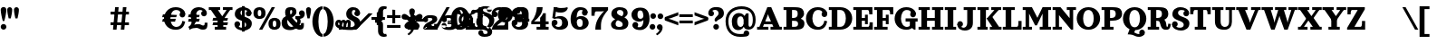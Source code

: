 SplineFontDB: 3.0
FontName: Orelega-Bold
FullName: Orelega Bold
FamilyName: Orelega
Weight: Bold
Copyright: Copyright (c) 2019 UkiyoMoji Fonts
UComments: "2019-10-17: Created with FontForge (http://fontforge.org)"
Version: 001.000
ItalicAngle: 0
UnderlinePosition: -160
UnderlineWidth: 160
Ascent: 3296
Descent: 800
InvalidEm: 0
LayerCount: 2
Layer: 0 0 "+gMyXYgAA" 1
Layer: 1 0 "+Uk2XYgAA" 0
XUID: [1021 734 -1507982095 5434]
StyleMap: 0x0020
FSType: 0
OS2Version: 0
OS2_WeightWidthSlopeOnly: 0
OS2_UseTypoMetrics: 1
CreationTime: 1571294646
ModificationTime: 1571298073
PfmFamily: 17
TTFWeight: 700
TTFWidth: 5
LineGap: 369
VLineGap: 0
OS2TypoAscent: 0
OS2TypoAOffset: 1
OS2TypoDescent: 0
OS2TypoDOffset: 1
OS2TypoLinegap: 369
OS2WinAscent: 0
OS2WinAOffset: 1
OS2WinDescent: 0
OS2WinDOffset: 1
HheadAscent: 0
HheadAOffset: 1
HheadDescent: 0
HheadDOffset: 1
OS2FamilyClass: 1025
OS2Vendor: 'Ukyo'
MarkAttachClasses: 1
DEI: 91125
LangName: 1033
Encoding: ISO8859-1
UnicodeInterp: none
NameList: AGL For New Fonts
DisplaySize: -72
AntiAlias: 0
FitToEm: 0
WinInfo: 0 13 10
BeginPrivate: 0
EndPrivate
Grid
2240 5344 m 0
 2240 -2848 l 1024
160 5344 m 4
 160 -2848 l 1028
EndSplineSet
TeXData: 1 0 0 346030 173015 115343 0 0 115343 783286 444596 497025 792723 393216 433062 380633 303038 157286 324010 404750 52429 2506097 1059062 262144
BeginChars: 256 62

StartChar: space
Encoding: 32 32 0
Width: 4096
VWidth: 0
Flags: H
LayerCount: 2
Fore
SplineSet
7830.96191406 2551.11230469 m 0
 7975.73144531 2550.9375 8102.36621094 2453.59472656 8139.89160156 2313.83105469 c 0
 8153.55078125 2262.95605469 8160 2211.50390625 8160 2160 c 0
 8160 1824.0546875 7885.62988281 1485.88867188 7548.26660156 1291.11230469 c 1
 7403.08691406 1436.29199219 l 1
 7700.09082031 1674.37695312 7792.77148438 1780.76367188 7796.54785156 1913.34667969 c 1
 7634.22851562 1930.90527344 7511.15429688 2067.84570312 7510.96191406 2231.11230469 c 0
 7510.96191406 2407.84375 7654.23046875 2551.11230469 7830.96191406 2551.11230469 c 0
8731.0703125 2551.11230469 m 0
 8875.83984375 2550.9375 9002.47460938 2453.59472656 9040 2313.83105469 c 0
 9053.65917969 2262.95605469 9060.10839844 2211.50390625 9060.10839844 2160 c 0
 9060.10839844 1824.0546875 8785.73828125 1485.88867188 8448.375 1291.11230469 c 1
 8303.1953125 1436.29199219 l 1
 8600.19921875 1674.37695312 8692.87988281 1780.76367188 8696.65625 1913.34667969 c 1
 8534.33691406 1930.90527344 8411.26269531 2067.84570312 8411.0703125 2231.11230469 c 0
 8411.0703125 2407.84375 8554.33886719 2551.11230469 8731.0703125 2551.11230469 c 0
8731.0703125 2551.11230469 m 0
 8875.83984375 2550.9375 9002.47460938 2453.59472656 9040 2313.83105469 c 0
 9053.65917969 2262.95605469 9060.10839844 2211.50390625 9060.10839844 2160 c 0
 9060.10839844 1824.0546875 8785.73828125 1485.88867188 8448.375 1291.11230469 c 1
 8303.1953125 1436.29199219 l 1
 8600.19921875 1674.37695312 8692.87988281 1780.76367188 8696.65625 1913.34667969 c 1
 8534.33691406 1930.90527344 8411.26269531 2067.84570312 8411.0703125 2231.11230469 c 0
 8411.0703125 2407.84375 8554.33886719 2551.11230469 8731.0703125 2551.11230469 c 0
6825.69433594 1291.11230469 m 0
 6680.92480469 1291.28710938 6554.29003906 1388.62988281 6516.76464844 1528.39355469 c 0
 6503.10546875 1579.26855469 6496.65625 1630.72070312 6496.65625 1682.22460938 c 0
 6496.65625 2018.16992188 6771.02636719 2356.3359375 7108.38964844 2551.11230469 c 1
 7253.56933594 2405.93261719 l 1
 6956.56542969 2167.84765625 6863.88476562 2061.4609375 6860.10839844 1928.87792969 c 1
 7022.42773438 1911.31933594 7145.50195312 1774.37890625 7145.69433594 1611.11230469 c 0
 7145.69433594 1434.38085938 7002.42578125 1291.11230469 6825.69433594 1291.11230469 c 0
5925.5859375 1291.11230469 m 0
 5780.81640625 1291.28710938 5654.18164062 1388.62988281 5616.65625 1528.39355469 c 0
 5602.99707031 1579.26855469 5596.54785156 1630.72070312 5596.54785156 1682.22460938 c 0
 5596.54785156 2018.16992188 5870.91796875 2356.3359375 6208.28125 2551.11230469 c 1
 6353.4609375 2405.93261719 l 1
 6056.45703125 2167.84765625 5963.77636719 2061.4609375 5960 1928.87792969 c 1
 6122.31933594 1911.31933594 6245.39355469 1774.37890625 6245.5859375 1611.11230469 c 0
 6245.5859375 1434.38085938 6102.31738281 1291.11230469 5925.5859375 1291.11230469 c 0
EndSplineSet
EndChar

StartChar: exclam
Encoding: 33 33 1
Width: 800
VWidth: 0
Flags: HW
LayerCount: 2
Fore
SplineSet
80 300 m 0
 80 476.73046875 223.268554688 620 400 620 c 0
 576.731445312 620 720 476.73046875 720 300 c 0
 720 123.268554688 576.731445312 -20 400 -20 c 0
 223.268554688 -20 80 123.268554688 80 300 c 0
400 2560 m 0
 576.731445312 2560 720 2416.73144531 720 2240 c 0
 720 1928.62988281 579.838867188 1303.12597656 483.6796875 960 c 1
 316.3203125 960 l 1
 220.161132812 1303.12597656 80 1928.62988281 80 2240 c 0
 80 2416.73144531 223.268554688 2560 400 2560 c 0
EndSplineSet
EndChar

StartChar: quotedbl
Encoding: 34 34 2
Width: 1480
VWidth: 0
Flags: HW
LayerCount: 2
Back
SplineSet
360 2560 m 4
 514.639648438 2560 640 2434.63964844 640 2280 c 4
 640 2007.55078125 560 1600 480 1280 c 5
 240 1280 l 5
 160 1600 80 2007.55078125 80 2280 c 4
 80 2434.63964844 205.360351562 2560 360 2560 c 4
1120 2560 m 0
 1274.63964844 2560 1400 2434.63964844 1400 2280 c 0
 1400 2007.55078125 1320 1600 1240 1280 c 1
 1000 1280 l 1
 920 1600 840 2007.55078125 840 2280 c 0
 840 2434.63964844 965.360351562 2560 1120 2560 c 0
EndSplineSet
Fore
Refer: 7 39 N 1 0 0 1 680 0 2
Refer: 7 39 N 1 0 0 1 -80 0 2
EndChar

StartChar: numbersign
Encoding: 35 35 3
Width: 24185
VWidth: 0
Flags: HW
LayerCount: 2
Fore
SplineSet
10759.9960938 2480 m 1
 11159.9970703 2480 l 1
 10919.9980469 0 l 1
 10519.9970703 0 l 1
 10759.9960938 2480 l 1
11639.9960938 2480 m 1
 12039.9970703 2480 l 1
 11799.9980469 0 l 1
 11399.9980469 0 l 1
 11639.9960938 2480 l 1
12320 1960 m 1
 12320 1640 l 1
 10240 1640 l 1
 10240 1960 l 1
 12320 1960 l 1
12320 840 m 1
 12320 520 l 1
 10240 520 l 1
 10240 840 l 1
 12320 840 l 1
17600 2520 m 0
 17958.1162109 2520 18241.0283203 2417.20019531 18440 2240 c 0
 18605.5400391 2092.578125 18680 1960 18680 1720 c 1
 18200 1800 l 1
 18118.8759766 2108.02539062 17928.7197266 2200 17640 2200 c 0
 17227.5 2200 17000 1767.35546875 17000 1240 c 0
 17000 712.64453125 17280.5917969 280 17680 280 c 0
 18023.1679688 280 18311.4921875 575.583007812 18360 1000 c 1
 18680 920 l 1
 18573.0361328 398.53515625 18314.1357422 -40 17600 -40 c 0
 16745.8837891 -40 16280 600 16280 1240 c 0
 16280 1880 16745.8837891 2520 17600 2520 c 0
18040.0039062 1720 m 0
 18040.0039062 1896.73144531 18183.2724609 2040 18360.0039062 2040 c 0
 18536.7353516 2040 18680.0039062 1896.73144531 18680.0039062 1720 c 0
 18680.0039062 1543.26855469 18536.7353516 1400 18360.0039062 1400 c 0
 18183.2724609 1400 18040.0039062 1543.26855469 18040.0039062 1720 c 0
17745.5556641 1680 m 1
 17659.8115234 1359.99902344 l 1
 16074.2558594 1360.00097656 l 1
 16160 1680.00195312 l 1
 17745.5556641 1680 l 1
17616.9404297 1200.00097656 m 1
 17531.1962891 880 l 1
 16074.2558594 880.001953125 l 1
 16160 1200.00292969 l 1
 17616.9404297 1200.00097656 l 1
19240 160 m 1
 19200 0 l 1
 19040 320 l 1
 19280 480 19400 640 19400 880 c 0
 19400 1200 19281.4482422 1360 19280 1720 c 0
 19278.0195312 2211.10253906 19680 2520 20240 2520 c 0
 20600 2520 21120 2301.82226562 21120 1840 c 1
 20800 1840 l 1
 20800 2080 20600 2200 20360 2200 c 0
 20160 2200 19920 2040 19920 1720 c 0
 19920 1520 19960 1400.171875 19960 1240 c 0
 19960 840 19600 360 19240 160 c 1
20480 1840 m 0
 20480 2016.73144531 20623.2685547 2160 20800 2160 c 0
 20976.7314453 2160 21120 2016.73144531 21120 1840 c 0
 21120 1663.26855469 20976.7314453 1520 20800 1520 c 0
 20623.2685547 1520 20480 1663.26855469 20480 1840 c 0
19120 240 m 0
 19543.4277344 577.930664062 19880 640 20160 640 c 0
 20440 640 20560 480 20680 480 c 0
 20840 480 20880 501.8828125 20880 800 c 1
 21200 800 l 1
 21200 200 21120 0 20680 0 c 0
 20280 0 20240 200 19960 200 c 0
 19680 200 19418.7158203 150.966796875 19200 0 c 1024
20320 1680 m 1
 20234.2558594 1359.99902344 l 1
 19000 1360.00097656 l 1
 19085.7441406 1680.00195312 l 1
 20320 1680 l 1
20320 1200.00097656 m 1
 20234.2558594 880 l 1
 19000 880.001953125 l 1
 19085.7441406 1200.00292969 l 1
 20320 1200.00097656 l 1
21345.4521484 2480 m 1
 22625.4521484 2480 l 1
 22625.4521484 2160 l 1
 21345.4521484 2160 l 1
 21345.4521484 2480 l 1
22945.4521484 2480 m 1
 24025.4521484 2480 l 1
 24025.4521484 2160 l 1
 22945.4521484 2160 l 1
 22945.4521484 2480 l 1
23486.6542969 2348.21484375 m 1
 23745.4501953 2160 l 1
 22880.2822266 970.39453125 l 1
 22621.4863281 1158.609375 l 1
 23486.6542969 2348.21484375 l 1
22400 1040 m 1
 21585.4521484 2160 l 1
 22376.8115234 2160 l 1
 22917.5839844 1416.4296875 l 1
 22400 1040 l 1
22341.4882812 1320 m 1
 22981.4882812 1320 l 1
 22981.4882812 320 l 1
 23301.4882812 320 l 1
 23301.4882812 0 l 1
 22021.4882812 0 l 1
 22021.4882812 320 l 1
 22341.4882812 320 l 1
 22341.4882812 1320 l 1
23520 1320 m 1
 23434.2558594 999.999023438 l 1
 21760 1000.00097656 l 1
 21845.7441406 1320.00195312 l 1
 23520 1320 l 1
23520 840.000976562 m 1
 23434.2558594 520 l 1
 21760 520.001953125 l 1
 21845.7441406 840.002929688 l 1
 23520 840.000976562 l 1
EndSplineSet
EndChar

StartChar: dollar
Encoding: 36 36 4
Width: 2120
VWidth: 0
Flags: HW
LayerCount: 2
Fore
SplineSet
760 1920 m 4
 760 1321.78417969 2032 1553.953125 2040 720 c 4
 2044.22363281 279.850585938 1640 -40 1080 -40 c 4
 720 -40 80 131.478515625 80 640 c 5
 400 640 l 5
 400 400 640 280 960 280 c 4
 1240 280 1400 360 1400 560 c 4
 1400 1158.21386719 128 926.045898438 120 1760 c 4
 115.776367188 2200.14941406 480 2520 1040 2520 c 4
 1400 2520 2000 2348.52148438 2000 1840 c 5
 1680 1840 l 5
 1680 2080 1480 2200 1160 2200 c 4
 880 2200 760 2120 760 1920 c 4
720 640 m 4
 720 463.268554688 576.731445312 320 400 320 c 4
 223.268554688 320 80 463.268554688 80 640 c 4
 80 816.731445312 223.268554688 960 400 960 c 4
 576.731445312 960 720 816.731445312 720 640 c 4
1360 1840 m 4
 1360 2016.73144531 1503.26855469 2160 1680 2160 c 4
 1856.73144531 2160 2000 2016.73144531 2000 1840 c 4
 2000 1663.26855469 1856.73144531 1520 1680 1520 c 4
 1503.26855469 1520 1360 1663.26855469 1360 1840 c 4
920 2640 m 5
 1240 2640 l 5
 1240 -160 l 5
 920 -160 l 5
 920 2640 l 5
EndSplineSet
EndChar

StartChar: percent
Encoding: 37 37 5
Width: 3214
VWidth: 0
Flags: HW
LayerCount: 2
Back
SplineSet
2138.45214844 2480 m 5
 2507.95214844 2480 l 5
 1076.12402344 0 l 5
 706.624023438 0 l 5
 2138.45214844 2480 l 5
EndSplineSet
Fore
SplineSet
760 2520 m 0
 1120 2519.99804688 1440 2350 1440 1840 c 0
 1440 1330 1120 1160.00195312 760 1160 c 0
 400 1160.00195312 80 1330 80 1840 c 0
 80 2350 400 2519.99804688 760 2520 c 0
760 2200 m 0
 640 2200 560 2140 560 1840 c 0
 560 1540 640 1480 760 1480 c 0
 880 1480 960 1540 960 1840 c 0
 960 2140 880 2200 760 2200 c 0
2454.58007812 1320 m 0
 2814.58007812 1319.99804688 3134.58007812 1150 3134.58007812 640 c 0
 3134.58007812 130 2814.58007812 -39.998046875 2454.58007812 -40 c 0
 2094.58007812 -39.998046875 1774.58007812 130 1774.58007812 640 c 0
 1774.58007812 1150 2094.58007812 1319.99804688 2454.58007812 1320 c 0
2454.58007812 1000 m 0
 2334.58007812 1000 2254.58007812 940 2254.58007812 640 c 0
 2254.58007812 340 2334.58007812 280 2454.58007812 280 c 0
 2574.58007812 280 2654.58007812 340 2654.58007812 640 c 0
 2654.58007812 940 2574.58007812 1000 2454.58007812 1000 c 0
EndSplineSet
Refer: 15 47 S 1 0 0 1 627 0 2
EndChar

StartChar: ampersand
Encoding: 38 38 6
Width: 2776
VWidth: 0
Flags: HW
LayerCount: 2
Fore
SplineSet
1040 1920 m 4
 1048.65625 1639.98730469 1226.30566406 1354.78027344 1480 1080 c 4
 1769.91210938 765.9921875 2029.33984375 480 2200 480 c 4
 2258.68359375 480 2280 520 2280 720 c 5
 2600 720 l 5
 2600 560 l 6
 2600 287.497070312 2586.55175781 235.26953125 2520 120 c 4
 2450.71582031 0 2297.05859375 -44.0068359375 2120 -40 c 4
 1743.76757812 -31.4853515625 1393.32910156 322.79296875 1040 720 c 4
 679.59375 1125.16210938 480 1576.62890625 480 1920 c 4
 480 2240 576 2520 1096 2520 c 4
 1576 2520 1760 2360 1760 1960 c 5
 1280 2000 l 5
 1280 2160 1240 2200 1160 2200 c 4
 1080 2200 1033.8203125 2119.90429688 1040 1920 c 4
2040 1840 m 4
 2040 2016.73144531 2183.26855469 2160 2360 2160 c 4
 2536.73144531 2160 2680 2016.73144531 2680 1840 c 4
 2680 1663.26855469 2536.73144531 1520 2360 1520 c 4
 2183.26855469 1520 2040 1663.26855469 2040 1840 c 4
1280 2000 m 5
 1760 1960 l 5
 1760 1720 1562.94824219 1555.48730469 1320 1400 c 4
 1229.45800781 1342.05371094 924.852539062 1188.28417969 840 1160 c 4
 779.392578125 1139.79785156 720 1081.78808594 720 880 c 4
 720 600 911.564453125 320 1200 320 c 4
 1323.99609375 320 1491.33203125 379.10546875 1580.828125 480 c 4
 1664.20800781 573.997070312 1976.23242188 446.051757812 1800 252.1953125 c 4
 1644.68847656 81.3486328125 1367.88769531 -40 1040 -40 c 4
 340.059570312 -40 80 320 80 800 c 4
 80 1160 320 1420 560 1480 c 4
 880 1560 978.208007812 1654.80273438 1120 1720 c 4
 1245.89355469 1777.88671875 1280 1880 1280 2000 c 5
2637.12792969 2000 m 5
 2689.87988281 1908.63183594 2696 1807.36035156 2696 1708.39355469 c 4
 2696 1460.75 2473.16015625 1227.53417969 2160 1200 c 5
 2280 1040 2280 640 2040 480 c 5
 1720 680 l 5
 1880 760 1960 1120 1640 1200 c 5
 1640 1520 l 5
 2080 1520 l 6
 2290.40820312 1520 2452.37597656 1680 2360 1840 c 5
 2637.12792969 2000 l 5
EndSplineSet
EndChar

StartChar: quotesingle
Encoding: 39 39 7
Width: 720
VWidth: 0
Flags: HW
LayerCount: 2
Fore
SplineSet
360 2560 m 4
 514.639648438 2560 640 2434.63964844 640 2280 c 4
 640 2007.55078125 560 1600 480 1280 c 5
 240 1280 l 5
 160 1600 80 2007.55078125 80 2280 c 4
 80 2434.63964844 205.360351562 2560 360 2560 c 4
EndSplineSet
EndChar

StartChar: parenleft
Encoding: 40 40 8
Width: 1319
VWidth: 0
Flags: HW
LayerCount: 2
Fore
SplineSet
1239.9921875 -480 m 1
 1239.9921875 -800 l 1
 479.9921875 -800 80 144.647460938 80 920 c 0
 80 1695.35253906 479.9921875 2640 1239.9921875 2640 c 1
 1239.9921875 2320 l 1
 959.9921875 2323.76464844 760 1649.02050781 760 920 c 0
 760 190.979492188 959.9921875 -480 1239.9921875 -480 c 1
EndSplineSet
EndChar

StartChar: parenright
Encoding: 41 41 9
Width: 1319
VWidth: 0
Flags: HW
LayerCount: 2
Fore
Refer: 8 40 N -1 0 0 -1 1239.99 1840 2
EndChar

StartChar: asterisk
Encoding: 42 42 10
Width: 4096
VWidth: 0
Flags: HWO
LayerCount: 2
Fore
SplineSet
14760 1892.85449219 m 0
 15201.5996094 1892.85449219 15560 1534.45507812 15560 1092.85449219 c 0
 15560 651.254882812 15201.5996094 292.854492188 14760 292.854492188 c 0
 14318.4003906 292.854492188 13960 651.254882812 13960 1092.85449219 c 0
 13960 1534.45507812 14318.4003906 1892.85449219 14760 1892.85449219 c 0
14760 1572.85449219 m 0
 14495.0400391 1572.85449219 14280 1357.81445312 14280 1092.85449219 c 0
 14280 827.89453125 14495.0400391 612.854492188 14760 612.854492188 c 0
 15024.9599609 612.854492188 15240 827.89453125 15240 1092.85449219 c 0
 15240 1357.81445312 15024.9599609 1572.85449219 14760 1572.85449219 c 0
2000 2520 m 0
 2432.98046875 2520 2800 2293.6796875 2800 1840 c 1
 2480 1840 l 1
 2357.54003906 2007.36132812 l 1
 2357.54003906 2135.64160156 2216.31152344 2200 2120 2200 c 0
 1960 2200 1880 2120 1880 1920 c 0
 1880 1321.78417969 2832 1553.953125 2840 720 c 0
 2844.22363281 279.850585938 2360 -40 1800 -40 c 0
 720 -40 0 131.478515625 0 640 c 1
 320 640 l 1
 320 360 960 280 1680 280 c 0
 1960 280 2200 360 2200 560 c 0
 2200 1158.21386719 1248 926.045898438 1240 1760 c 0
 1235.77636719 2200.14941406 1560 2520 2000 2520 c 0
2160 1840 m 0
 2160 2016.73144531 2303.26855469 2160 2480 2160 c 0
 2656.73144531 2160 2800 2016.73144531 2800 1840 c 0
 2800 1663.26855469 2656.73144531 1520 2480 1520 c 0
 2303.26855469 1520 2160 1663.26855469 2160 1840 c 0
392 1080 m 0
 636.66015625 1080 689.024414062 962.0546875 720 800 c 1
 640 800 l 1
 787.368164062 800 l 1
 796.904296875 750.096679688 798.31640625 696.151367188 792 640 c 2
 720 0 l 1
 400 0 l 1
 472 640 l 2
 481.068359375 720.594726562 440.971679688 760 392 760 c 0
 352 760 320 720 320 640 c 1
 0 640 l 1
 0 920 192 1080 392 1080 c 0
920 1080 m 0
 1134.07617188 1080 1183.93164062 962.055664062 1200 800 c 1
 1160 800 l 1
 1274.69628906 800 l 1
 1279.64355469 750.096679688 1278.31640625 696.151367188 1272 640 c 2
 1200 0 l 1
 880 0 l 1
 952 640 l 2
 961.068359375 720.594726562 920.971679688 760 872 760 c 0
 832 760 792 720 792 640 c 1
 640 760 l 1
 640 960 800 1080 920 1080 c 0
1440 1080 m 0
 1720 1080 1778.83203125 878.49609375 1752 640 c 2
 1680 0 l 1
 1360 0 l 1
 1432 640 l 2
 1441.06835938 720.594726562 1400.97167969 760 1352 760 c 0
 1312 760 1272 720 1272 640 c 1
 1120 760 l 1
 1120 960 1320 1080 1440 1080 c 0
5440 2640 m 0
 5640 2640 5767.24414062 2612.02539062 5840 2560 c 1
 5752 2288 l 1
 5728.59570312 2311.24414062 5657.06835938 2320 5600 2320 c 0
 5507.01171875 2320 5400 2200 5400 2080 c 2
 5400 1320 l 2
 5400 1040 5320 955.025390625 5040 880 c 1
 5040 760 l 1
 4520 760 l 1
 4520 1080 l 1
 4640 1080 l 2
 4774.4921875 1080 4840 1176.171875 4840 1280 c 2
 4840 2040 l 2
 4840 2400 5120 2640 5440 2640 c 0
5440 -800 m 0
 5120 -800 4840 -560 4840 -200 c 2
 4840 560 l 2
 4840 663.828125 4774.4921875 760 4640 760 c 2
 4520 760 l 1
 4520 1080 l 1
 5040 1080 l 1
 5040 960 l 1
 5320 884.974609375 5400 800 5400 520 c 2
 5400 -240 l 2
 5400 -360 5507.01171875 -480 5600 -480 c 0
 5657.06835938 -480 5728.59570312 -471.244140625 5752 -448 c 1
 5840 -720 l 1
 5767.24414062 -772.025390625 5640 -800 5440 -800 c 0
8680 2376 m 1
 8680 2056 l 1
 8680 1145.7265625 l 1
 8600 1185.7265625 l 1
 8600 1465.7265625 8360 1730.74121094 8360 2056 c 0
 8360 2232.73144531 8503.26757812 2376 8680 2376 c 1
8680 2376 m 1
 8856.73242188 2376 9000 2232.73144531 9000 2056 c 0
 9000 1730.74121094 8760 1465.7265625 8760 1185.7265625 c 1
 8680 1145.7265625 l 1
 8680 2056 l 1
 8680 2376 l 1
9850.05957031 1525.90039062 m 1
 9545.71972656 1427.01464844 l 1
 8680 1145.72460938 l 1
 8693.3203125 1234.16992188 l 1
 8959.61621094 1320.69433594 9137.49609375 1630.84179688 9446.8359375 1731.35253906 c 0
 9614.91601562 1785.96582031 9795.44433594 1693.98242188 9850.05957031 1525.90039062 c 1
9850.05957031 1525.90136719 m 1
 9904.671875 1357.81933594 9812.68847656 1177.29101562 9644.60839844 1122.67773438 c 0
 9335.26757812 1022.16699219 9009.05957031 1168.52636719 8742.76367188 1082.00195312 c 1
 8680 1145.72558594 l 1
 9545.71972656 1427.015625 l 1
 9850.05957031 1525.90136719 l 1
9403.13574219 150.413085938 m 1
 9215.04394531 409.298828125 l 1
 8680 1145.72558594 l 1
 8768.23242188 1160.38769531 l 1
 8932.81152344 933.862304688 9282.74804688 860.530273438 9473.92773438 597.389648438 c 0
 9577.80761719 454.411132812 9546.11230469 254.293945312 9403.13574219 150.413085938 c 1
9403.13574219 150.415039062 m 1
 9260.15625 46.5341796875 9060.03613281 78.23046875 8956.15625 221.208984375 c 0
 8764.97558594 484.348632812 8803.36816406 839.818359375 8638.78808594 1066.34375 c 1
 8679.99609375 1145.7265625 l 1
 9215.04394531 409.299804688 l 1
 9403.13574219 150.415039062 l 1
7956.86425781 150.413085938 m 1
 8144.95605469 409.298828125 l 1
 8680 1145.72558594 l 1
 8721.21191406 1066.34179688 l 1
 8556.63183594 839.817382812 8595.02441406 484.34765625 8403.83984375 221.20703125 c 0
 8299.96386719 78.228515625 8099.84375 46.533203125 7956.86425781 150.413085938 c 1
7956.86425781 150.413085938 m 1
 7813.88769531 254.293945312 7782.19238281 454.411132812 7886.07226562 597.389648438 c 0
 8077.25195312 860.530273438 8427.18847656 933.862304688 8591.76757812 1160.38769531 c 1
 8680 1145.72558594 l 1
 8144.95605469 409.298828125 l 1
 7956.86425781 150.413085938 l 1
7509.94042969 1525.90039062 m 1
 7814.28027344 1427.01464844 l 1
 8680 1145.72460938 l 1
 8617.23632812 1082.00097656 l 1
 8350.94042969 1168.52539062 8024.73242188 1022.16601562 7715.39160156 1122.67675781 c 0
 7547.31152344 1177.2890625 7455.328125 1357.81835938 7509.94042969 1525.90039062 c 1
7509.94042969 1525.8984375 m 1
 7564.55175781 1693.98046875 7745.08398438 1785.96484375 7913.1640625 1731.3515625 c 0
 8222.50390625 1630.84082031 8400.38378906 1320.69335938 8666.6796875 1234.16894531 c 1
 8680 1145.72363281 l 1
 7814.28027344 1427.01367188 l 1
 7509.94042969 1525.8984375 l 1
15624 2224 m 0
 15756.5478516 2224 15864 2116.54785156 15864 1984 c 0
 15864 1917.72558594 15837.1357422 1857.72851562 15793.7041016 1814.296875 c 0
 15632.8320312 1653.421875 15511.1240234 1757.99023438 15313.1318359 1560 c 1
 15200 1560 l 1
 15200 1673.1328125 l 1
 15397.9921875 1871.12304688 15293.4199219 1992.828125 15454.2958984 2153.703125 c 0
 15497.7236328 2197.13476562 15557.7236328 2224 15624 2224 c 0
15864 256 m 0
 15864 123.452148438 15756.5478516 16 15624 16 c 0
 15557.7236328 16 15497.7275391 42.8642578125 15454.2958984 86.2958984375 c 0
 15293.4199219 247.16796875 15397.9882812 368.875976562 15200 566.868164062 c 1
 15200 680 l 1
 15313.1318359 680 l 1
 15511.1240234 482.0078125 15632.828125 586.580078125 15793.7041016 425.704101562 c 0
 15837.1357422 382.276367188 15864 322.276367188 15864 256 c 0
13896 16 m 0
 13763.4521484 16 13656 123.452148438 13656 256 c 0
 13656 322.274414062 13682.8642578 382.271484375 13726.2958984 425.703125 c 0
 13887.1679688 586.578125 14008.8759766 482.009765625 14206.8681641 680 c 1
 14320 680 l 1
 14320 566.8671875 l 1
 14122.0078125 368.876953125 14226.5800781 247.171875 14065.7041016 86.296875 c 0
 14022.2763672 42.865234375 13962.2763672 16 13896 16 c 0
13656 1984 m 0
 13656 2116.54785156 13763.4521484 2224 13896 2224 c 0
 13962.2763672 2224 14022.2724609 2197.13574219 14065.7041016 2153.70410156 c 0
 14226.5800781 1992.83203125 14122.0117188 1871.12402344 14320 1673.13183594 c 1
 14320 1560 l 1
 14206.8681641 1560 l 1
 14008.8759766 1757.9921875 13887.171875 1653.41992188 13726.2958984 1814.29589844 c 0
 13682.8642578 1857.72363281 13656 1917.72363281 13656 1984 c 0
EndSplineSet
EndChar

StartChar: plus
Encoding: 43 43 11
Width: 4096
VWidth: 0
Flags: H
LayerCount: 2
Fore
SplineSet
4560 1600 m 1
 4960 1600 l 1
 4960 320 l 1
 5280 320 l 1
 5280 0 l 1
 4079.99121094 0 l 1
 4079.99121094 320 l 1
 4400 320 l 1
 4400 960 l 1
 4079.99121094 960 l 1
 4079.99121094 1280 l 1
 4159.99121094 1280 l 2
 4320 1280 4400 1322.87207031 4560 1600 c 1
5840 1120 m 0
 5840 1274.63964844 5965.36035156 1400 6120 1400 c 0
 6274.63964844 1400 6400 1274.63964844 6400 1120 c 0
 6400 965.360351562 6274.63964844 840 6120 840 c 0
 5965.36035156 840 5840 965.360351562 5840 1120 c 0
5840 1120 m 0
 5840 1400 6160 1640 6520 1640 c 0
 7219.94140625 1640 7440 1520 7440 1160 c 0
 7440 720 6360 480 6360 320 c 1
 6146.984375 156.830078125 5840 0 5840 0 c 1
 5840 560 6240 760 6600 920 c 0
 6731.79199219 978.57421875 6880 1080 6880 1160 c 0
 6880 1280 6808.43554688 1320 6520 1320 c 0
 6280.48730469 1320 6091.42871094 1120 6160 1000 c 1024
7920 480 m 0
 7920 634.639648438 8045.36035156 760 8200 760 c 0
 8354.63964844 760 8480 634.639648438 8480 480 c 0
 8480 325.360351562 8354.63964844 200 8200 200 c 0
 8045.36035156 200 7920 325.360351562 7920 480 c 0
7920 480 m 0
 7920 200 8100.05859375 -40 8800 -40 c 0
 9400 -40 9600 160 9600 480 c 0
 9600 720 9479.99121094 840 8999.99121094 840 c 2
 8600 840 l 1
 8600 640 l 1
 8800 640 l 2
 9000 640 9040 600 9040 520 c 0
 9040 320 8920 280 8719.99121094 280 c 0
 8480.47851562 280 8320 330.717773438 8360 480 c 1024
10719.9912109 1600 m 1
 11279.9912109 1600 l 1
 11120 1200 10800 880 10520 720 c 1
 10999.9912109 720 l 1
 10999.9912109 1000 l 1
 11120 1080 11200 1200 11240 1280 c 1
 11480 1280 l 1
 11480 720 l 1
 11680 720 l 1
 11680 400 l 1
 11480 400 l 1
 11480 320 l 1
 11680 320 l 1
 11680 0 l 1
 10640 0 l 1
 10640 320 l 1
 10999.9912109 320 l 1
 10999.9912109 400 l 1
 10079.9912109 400 l 1
 10079.9912109 720 l 1
 10360 960 10600 1280 10719.9912109 1600 c 1
5840 0 m 1
 7440 0 l 1
 7440 640 l 1
 7080 640 l 1
 7080 400 l 1
 6320 400 l 1025
7960 1120 m 0
 7960 1274.63964844 8085.36035156 1400 8240 1400 c 0
 8394.63964844 1400 8520 1274.63964844 8520 1120 c 0
 8520 965.360351562 8394.63964844 840 8240 840 c 0
 8085.36035156 840 7960 965.360351562 7960 1120 c 0
7960 1120 m 0
 7960 1400 8160 1640 8800 1640 c 0
 9360 1640 9560 1400 9560 1160 c 0
 9560 920 9280 800 8999.99121094 800 c 2
 8600 800 l 1
 8600 960 l 1
 8800 960 l 2
 9000 960 9000 1040 9000 1120 c 0
 9000 1280 8920 1320 8719.99121094 1320 c 0
 8480.47851562 1320 8400 1269.28222656 8440 1120 c 1024
13040 2240 m 0
 13040 2394.63964844 13165.3603516 2520 13320 2520 c 0
 13474.6396484 2520 13600 2394.63964844 13600 2240 c 0
 13600 2085.36035156 13474.6396484 1960 13320 1960 c 0
 13165.3603516 1960 13040 2085.36035156 13040 2240 c 0
13120 -280 m 0
 13120 -70.599609375 12843.6035156 -55.5732421875 12584.7744141 24.4189453125 c 0
 12160 155.696289062 11840 440 11840 880 c 0
 11840 1280 12080 1640 12560 1800 c 1
 12760 1640 l 1
 12560 1540 12400 1259.75585938 12400 1000 c 0
 12400 680 12520.6953125 489.794921875 12935.5849609 375.876953125 c 0
 13240.2275391 292.229492188 13640 221.974609375 13640 -200 c 0
 13640 -680 13240 -800 12762.4121094 -800 c 0
 12360 -800 12080 -640 12080 -360 c 1
 12080 -360 l 1
 12560 -360 l 1
 12600 -429.284179688 12640 -480 12800 -480 c 0
 13080 -480 13120 -410.896484375 13120 -280 c 0
13160 80 m 0
 13480 200 13880 449.083007812 13880 1080 c 0
 13880 1480 13491.4775391 1784.74316406 12935.5849609 1935.87695312 c 0
 12749.1767578 1986.55664062 12600 2048.22070312 12600 2200 c 0
 12600 2330.89648438 12708.0400391 2360 12880 2360 c 0
 13040 2360 13080 2309.28417969 13120 2240 c 1
 13600 2240 l 1
 13600 2440 13360 2640 12917.5878906 2640 c 0
 12520 2640 12120 2560 12120 2080 c 0
 12120 1755.98046875 12346.7041016 1648.65722656 12584.7744141 1584.41894531 c 0
 13120 1440 13320 1160 13320 960 c 0
 13320 720 13200 400 12960 280 c 1024
15119.9912109 2520 m 0
 15583.9140625 2520.00195312 15960 2186.56445312 15960 1677.14257812 c 0
 15960 1167.72070312 15583.9140625 834.284179688 15119.9912109 834.286132812 c 0
 14656.0732422 834.288085938 14279.9912109 1167.72460938 14279.9912109 1677.14257812 c 0
 14279.9912109 2186.56152344 14656.0732422 2519.99804688 15119.9912109 2520 c 0
15119.9921875 2200 m 0
 14945.4667969 2201.63867188 14839.9912109 2073.02050781 14839.9912109 1677.14257812 c 0
 14839.9912109 1281.265625 14945.4667969 1154.28710938 15119.9921875 1154.28613281 c 0
 15294.5185547 1154.28515625 15400 1288.734375 15400 1677.14257812 c 0
 15400 2065.55078125 15294.5185547 2198.36132812 15119.9921875 2200 c 0
16274.2851562 2120 m 0
 16274.2851562 2276.21777344 16400.9248047 2402.85742188 16557.1425781 2402.85742188 c 0
 16713.3603516 2402.85742188 16840 2276.21777344 16840 2120 c 0
 16840 1963.78222656 16713.3603516 1837.14257812 16557.1425781 1837.14257812 c 0
 16400.9248047 1837.14257812 16274.2851562 1963.78222656 16274.2851562 2120 c 0
16720 1761.140625 m 0
 17065.265625 1761.140625 17218.0351562 1670.32910156 17351.2011719 1459.45996094 c 1
 17274.2363281 1338.78125 l 1
 17351.2011719 1218.109375 l 1
 17201.7939453 916.043945312 17065.265625 840 16720 840 c 0
 16400 840 16160 1000 16160 1338.78125 c 0
 16160 1640 16400 1761.140625 16720 1761.140625 c 0
16971.703125 1515.77539062 m 0
 16801.3720703 1515.77539062 16720 1459.45507812 16720 1338.78125 c 0
 16720 1200.44042969 16783.7050781 1121.57324219 16952.2695312 1121.57324219 c 0
 17077.7998047 1121.57324219 17219.1435547 1245.64648438 17267.5136719 1337.921875 c 1
 17207.1689453 1423.25195312 17075.7578125 1515.77539062 16971.703125 1515.77539062 c 0
17760 1845.12304688 m 2
 17760 1200 l 1
 17840 1200 l 1
 17840 880 l 1
 17377.1425781 880 l 1
 17240 1200 l 1
 17240 1903.68652344 l 2
 17240 2148.57128906 17172.8037109 2200 16960 2200 c 0
 16868.5712891 2200 16810.4560547 2177.03613281 16800 2160 c 2
 16557.1425781 2040 l 1
 16357.1318359 2320.01074219 l 1
 16482.1621094 2445.04101562 16659.5800781 2520 17048.3642578 2520 c 0
 17494.8759766 2520 17760 2250.70507812 17760 1845.12304688 c 2
2360 2240 m 1
 2680 2240 l 1
 2680 1640 l 1
 3280 1640 l 1
 3280 1320 l 1
 2680 1320 l 1
 2680 720 l 1
 2360 720 l 1
 2360 1320 l 1
 1760 1320 l 1
 1760 1640 l 1
 2360 1640 l 1
 2360 2240 l 1
1760 560 m 1
 3280 560 l 1
 3280 240 l 1
 1760 240 l 1
 1760 560 l 1
600 2000 m 1
 920 2000 l 1
 920 1400 l 1
 1520 1400 l 1
 1520 1080 l 1
 920 1080 l 1
 920 480 l 1
 600 480 l 1
 600 1080 l 1
 0 1080 l 1
 0 1400 l 1
 600 1400 l 1
 600 2000 l 1
-320 1840 m 1
 132.546875 1840 l 1
 -1707.453125 0 l 1
 -2160 0 l 1
 -320 1840 l 1
12080 -360 m 0
 12080 -205.360351562 12205.3603516 -80 12360 -80 c 0
 12514.6396484 -80 12640 -205.360351562 12640 -360 c 0
 12640 -514.639648438 12514.6396484 -640 12360 -640 c 0
 12205.3603516 -640 12080 -514.639648438 12080 -360 c 0
EndSplineSet
EndChar

StartChar: comma
Encoding: 44 44 12
Width: 800
VWidth: 0
Flags: HW
LayerCount: 2
Fore
SplineSet
400 620 m 4
 544.76953125 619.825195312 671.404296875 522.482421875 708.9296875 382.71875 c 4
 722.588867188 331.84375 729.038085938 280.391601562 729.038085938 228.887695312 c 4
 729.038085938 -107.057617188 454.66796875 -445.223632812 117.3046875 -640 c 5
 -27.875 -494.8203125 l 5
 269.12890625 -256.735351562 361.809570312 -150.348632812 365.5859375 -17.765625 c 5
 203.266601562 -0.20703125 80.1923828125 136.733398438 80 300 c 4
 80 476.731445312 223.268554688 620 400 620 c 4
EndSplineSet
EndChar

StartChar: hyphen
Encoding: 45 45 13
Width: 1240
VWidth: 0
Flags: HW
LayerCount: 2
Fore
SplineSet
80 960 m 5
 80 1280 l 5
 1160 1280 l 5
 1160 960 l 5
 80 960 l 5
EndSplineSet
EndChar

StartChar: period
Encoding: 46 46 14
Width: 800
VWidth: 0
Flags: HW
LayerCount: 2
Fore
SplineSet
80 300 m 4
 80 476.73046875 223.268554688 620 400 620 c 4
 576.731445312 620 720 476.73046875 720 300 c 4
 720 123.268554688 576.731445312 -20 400 -20 c 4
 223.268554688 -20 80 123.268554688 80 300 c 4
EndSplineSet
EndChar

StartChar: slash
Encoding: 47 47 15
Width: 1961
VWidth: 0
Flags: HW
LayerCount: 2
Fore
SplineSet
1512 2480 m 5
 1881 2480 l 5
 450 0 l 5
 80 0 l 5
 1512 2480 l 5
EndSplineSet
EndChar

StartChar: zero
Encoding: 48 48 16
Width: 2240
VWidth: 0
Flags: HW
LayerCount: 2
Fore
SplineSet
1120 2520 m 3
 1694 2520 2160 2012 2160 1237 c 3
 2160 462 1694 -46 1120 -46 c 3
 546 -46 80 462 80 1237 c 3
 80 2012 546 2520 1120 2520 c 3
1120 2200 m 3
 895.979492188 2200 760 1966 760 1237 c 3
 760 508 896 274 1120 274 c 3
 1344 274 1480 522 1480 1237 c 3
 1480 1952 1344.02050781 2200 1120 2200 c 3
EndSplineSet
EndChar

StartChar: one
Encoding: 49 49 17
Width: 2240
VWidth: 0
Flags: HW
LayerCount: 2
Fore
SplineSet
1000 2480 m 1
 1400 2480 l 1
 1400 320 l 1
 1800 320 l 1
 1800 0 l 1
 440 0 l 1
 440 320 l 1
 840 320 l 1
 840 1840 l 1
 440 1840 l 1
 440 2160 l 1
 520 2160 l 2
 720 2160 840 2203 1000 2480 c 1
EndSplineSet
EndChar

StartChar: two
Encoding: 50 50 18
Width: 2240
VWidth: 0
Flags: HW
LayerCount: 2
Fore
SplineSet
200 1720 m 3
 200 1897 343 2040 520 2040 c 3
 697 2040 840 1897 840 1720 c 0
 840 1543 697 1400 520 1400 c 3
 343 1400 200 1543 200 1720 c 3
243 1560 m 0
 8 1967 380 2520 1080 2520 c 3
 1780 2520 2040 2160 2040 1800 c 3
 2040 1200 1520 1045 1200 800 c 0
 987 637 859 600 720 360 c 1
 480 133 l 1
 200 0 l 3
 200 520 680 880 1040 1160 c 0
 1265 1335 1360 1558 1360 1760 c 3
 1360 2040 1208 2200 920 2200 c 3
 680 2200 360 1960 520 1680 c 0
 243 1560 l 0
200 0 m 1
 520 360 l 1
 760 440 l 2
 835 465 919 480 1000 480 c 2
 1520 480 l 6
 1640 480 1680 681 1680 800 c 6
 1680 960 l 5
 2040 960 l 5
 2040 0 l 5
 200 0 l 1
EndSplineSet
EndChar

StartChar: three
Encoding: 51 51 19
Width: 2240
VWidth: 0
Flags: HW
LayerCount: 2
Fore
SplineSet
200 1720 m 4
 200 1897 343 2040 520 2040 c 4
 697 2040 840 1897 840 1720 c 4
 840 1543 697 1400 520 1400 c 4
 343 1400 200 1543 200 1720 c 4
243 1560 m 4
 8 1967 380 2520 1080 2520 c 4
 1780 2520 2000 2160 2000 1800 c 4
 2000 1400 1440 1200 1200 1200 c 5
 840 1400 l 5
 1240 1400 1320 1558 1320 1760 c 4
 1320 2040 1208 2200 920 2200 c 4
 680 2200 360 1960 520 1680 c 4
 243 1560 l 4
200 760 m 4
 200 937 343 1080 520 1080 c 4
 697 1080 840 937 840 760 c 4
 840 583 697 440 520 440 c 4
 343 440 200 583 200 760 c 4
243 920 m 4
 520 800 l 4
 360 520 680 280 920 280 c 4
 1208 280 1360 440 1360 720 c 4
 1360 922 1240 1080 840 1080 c 5
 840 1400 l 5
 1200 1264 l 5
 1680 1264 2040 1080 2040 680 c 4
 2040 320 1780 -40 1080 -40 c 4
 380 -40 8 513 243 920 c 4
EndSplineSet
EndChar

StartChar: four
Encoding: 52 52 20
Width: 2240
VWidth: 0
Flags: HW
LayerCount: 2
Fore
SplineSet
780 2480 m 5
 1420 2480 l 5
 1420 1840 1020 1400 460 960 c 5
 1140 960 l 5
 1140 1343 l 5
 1292 1493 1423 1669 1487 1840 c 5
 1780 1840 l 5
 1780 960 l 5
 2100 960 l 5
 2100 640 l 5
 1780 640 l 5
 1780 320 l 5
 2100 320 l 5
 2100 0 l 5
 740 0 l 5
 740 320 l 5
 1140 320 l 5
 1140 640 l 5
 140 640 l 5
 140 960 l 5
 620 1440 740 2040 780 2480 c 5
EndSplineSet
EndChar

StartChar: five
Encoding: 53 53 21
Width: 2240
VWidth: 0
Flags: HW
LayerCount: 2
Fore
SplineSet
214 760 m 0
 214 937 357 1080 534 1080 c 0
 711 1080 854 937 854 760 c 0
 854 583 711 440 534 440 c 0
 357 440 214 583 214 760 c 0
257 920 m 0
 534 800 l 0
 374 520 694 280 934 280 c 0
 1222 280 1374 440 1374 720 c 0
 1374 1160 1174 1280 574 1200 c 1
 254 1280 l 1
 574 1360 l 1
 1374 1720 2054 1320 2054 680 c 0
 2054 320 1794 -40 1094 -40 c 0
 394 -40 22 513 257 920 c 0
267 1278 m 1
 432 2480 l 1
 735 2438 l 1
 571 1237 l 1
 267 1278 l 1
614 2000 m 0
 432 2480 l 1
 734 2480 l 1
 894 2440 974 2400 1254 2400 c 0
 1534 2400 1754 2421 1974 2480 c 1
 2014 2360 l 1
 1894 2000 1574 1887 1254 1880 c 0
 1012 1874 774 1902 614 2000 c 0
EndSplineSet
EndChar

StartChar: six
Encoding: 54 54 22
Width: 2240
VWidth: 0
Flags: HW
LayerCount: 2
Fore
SplineSet
737 920 m 1
 680 1240 l 1
 757 1424 960 1560 1240 1560 c 0
 1744 1560 2120 1225 2120 760 c 0
 2120 400 1820 -40 1120 -40 c 1
 1120 280 l 1
 1408 280 1440 520 1440 800 c 0
 1440 1143 1280 1240 1080 1240 c 0
 940 1240 800 1102 737 920 c 1
1360 1920 m 0
 1360 2097 1503 2240 1680 2240 c 0
 1857 2240 2000 2097 2000 1920 c 0
 2000 1743 1857 1600 1680 1600 c 0
 1503 1600 1360 1743 1360 1920 c 0
2000 1920 m 1
 1480 2120 l 1
 1466 2160 1440 2200 1240 2200 c 3
 959.971679688 2200 760 1966 760 1237 c 0
 760 508 896 280 1120 280 c 1
 1120 -40 l 5
 386 -40 80 457 80 1237 c 0
 80 2007 546 2520 1120 2520 c 0
 1720 2520 2000 2280 2000 1920 c 1
EndSplineSet
EndChar

StartChar: seven
Encoding: 55 55 23
Width: 2240
VWidth: 0
Flags: HW
LayerCount: 2
Fore
SplineSet
180 2480 m 5
 2060 2480 l 5
 2060 2160 l 5
 1180 1160 1260 760 1260 0 c 5
 620 0 l 5
 620 788 923 1351 1612 2040 c 5
 1488 2014 1414 2000 1260 2000 c 6
 700 2000 l 6
 580 2000 540 1799 540 1680 c 6
 540 1520 l 5
 180 1520 l 5
 180 2480 l 5
EndSplineSet
EndChar

StartChar: eight
Encoding: 56 56 24
Width: 2240
VWidth: 0
Flags: HW
LayerCount: 2
Fore
SplineSet
820 1920 m 0
 820 1440 2100 1554.03808594 2100 720 c 3
 2100 239.983398438 1820 -40 1100 -40 c 0
 580 -40 140 91 140 600 c 1
 660 600 l 1
 660 360 860 280 1060 280 c 0
 1340 280 1460 360 1460 560 c 0
 1460 1158 188 926 180 1760 c 0
 176 2200 540 2520 1100 2520 c 0
 1620 2520 2020 2349 2020 1840 c 1
 1540 1840 l 1
 1540 2080 1380 2200 1140 2200 c 0
 940 2200 820 2120 820 1920 c 0
740 1200 m 0
 900 1080 l 0
 721 901 660 800 660 600 c 1
 140 600 l 1
 140 840 461 1125 740 1200 c 0
1540 1320 m 0
 1284 1424 l 0
 1460 1560 1540 1680 1540 1840 c 1
 2020 1840 l 1
 2020 1600 1740 1377 1540 1320 c 0
EndSplineSet
EndChar

StartChar: nine
Encoding: 57 57 25
Width: 2240
VWidth: 0
Flags: HW
LayerCount: 2
Fore
Refer: 22 54 N -1 0 0 -1 2320 2474 2
EndChar

StartChar: colon
Encoding: 58 58 26
Width: 809
VWidth: 0
Flags: HW
LayerCount: 2
Fore
SplineSet
80 1530 m 0
 80 1706.73144531 223.268554688 1850 400 1850 c 0
 576.731445312 1850 720 1706.73144531 720 1530 c 0
 720 1353.26855469 576.731445312 1210 400 1210 c 0
 223.268554688 1210 80 1353.26855469 80 1530 c 0
EndSplineSet
Refer: 14 46 S 1 0 0 1 -80 0 2
EndChar

StartChar: semicolon
Encoding: 59 59 27
Width: 809
VWidth: 0
Flags: HW
LayerCount: 2
Fore
SplineSet
80 1530 m 0
 80 1706.73144531 223.268554688 1850 400 1850 c 0
 576.731445312 1850 720 1706.73144531 720 1530 c 0
 720 1353.26855469 576.731445312 1210 400 1210 c 0
 223.268554688 1210 80 1353.26855469 80 1530 c 0
EndSplineSet
Refer: 12 44 S 1 0 0 1 -80 0 2
EndChar

StartChar: less
Encoding: 60 60 28
Width: 1680
VWidth: 0
Flags: HW
LayerCount: 2
Fore
SplineSet
1600 1987.14550781 m 5
 1600 1627.14550781 l 5
 840 1339.015625 l 6
 677.784179688 1277.51757812 482.65234375 1228.5859375 240 1208.00683594 c 5
 80 1147.48632812 l 5
 80 1427.14550781 l 5
 1600 1987.14550781 l 5
1600 492.854492188 m 5
 80 1052.85449219 l 5
 80 1332.51367188 l 5
 240 1271.99316406 l 5
 482.65234375 1251.4140625 677.784179688 1202.48242188 840 1140.984375 c 6
 1600 852.854492188 l 5
 1600 492.854492188 l 5
EndSplineSet
EndChar

StartChar: equal
Encoding: 61 61 29
Width: 1680
VWidth: 0
Flags: HW
LayerCount: 2
Fore
SplineSet
80 1760 m 5
 1600 1760 l 5
 1600 1440 l 5
 80 1440 l 5
 80 1760 l 5
80 1040 m 5
 1600 1040 l 5
 1600 720 l 5
 80 720 l 5
 80 1040 l 5
EndSplineSet
EndChar

StartChar: greater
Encoding: 62 62 30
Width: 1680
VWidth: 0
Flags: HW
LayerCount: 2
Fore
Refer: 28 60 N -1 0 0 -1 1760 2480 2
EndChar

StartChar: question
Encoding: 63 63 31
Width: 1920
VWidth: 0
Flags: HW
LayerCount: 2
Fore
SplineSet
80 1840 m 7
 80 2016.73144531 223.268554688 2160 400 2160 c 7
 576.731445312 2160 720 2016.73144531 720 1840 c 7
 720 1663.26855469 576.731445312 1520 400 1520 c 7
 223.268554688 1520 80 1663.26855469 80 1840 c 7
80 1840 m 4
 80 2240 360 2560 960 2560 c 7
 1560 2560 1840 2320 1840 1840 c 7
 1840 1200 1040 1160 1040 920 c 5
 840 920 l 5
 600 1320 1240 1520 1240 1840 c 7
 1240 2040 1120 2240 840 2240 c 4
 600 2240 400 2120 400 1840 c 4
 80 1840 l 4
640 300 m 4
 640 476.73046875 783.268554688 620 960 620 c 4
 1136.73144531 620 1280 476.73046875 1280 300 c 4
 1280 123.268554688 1136.73144531 -20 960 -20 c 4
 783.268554688 -20 640 123.268554688 640 300 c 4
EndSplineSet
EndChar

StartChar: at
Encoding: 64 64 32
Width: 3560
VWidth: 0
Flags: HW
LayerCount: 2
Fore
SplineSet
1507.9375 -40 m 0
 1032.08203125 -40 789.133789062 332.642578125 789.133789062 920.607421875 c 0
 789.133789062 1508.57128906 1126.44726562 1880.34765625 1586.24121094 1880.34765625 c 0
 1979.77636719 1880.34765625 2156.43847656 1637.43164062 2222.69628906 1545.07128906 c 1
 2240 920 l 1
 2195.52636719 907.857421875 l 1
 2175.65039062 1191.80761719 2052.12792969 1508.57128906 1780.95605469 1508.57128906 c 0
 1509.78320312 1508.57128906 1390.52636719 1282.67089844 1390.52636719 913.53515625 c 0
 1390.52636719 544.400390625 1570.83398438 320 1768.17871094 320 c 0
 1965.52441406 320 2080.52734375 484.765625 2198.36621094 744.580078125 c 1
 2205 726 l 5
 2212.6875 579.276367188 l 1
 2180.5625 320.000976562 1983.79394531 -40 1507.9375 -40 c 0
2414.859375 1840 m 1
 2680 1840 l 1
 2680 520 l 2
 2680 445.622070312 2720 320 2835.52636719 320 c 0
 2960 320 3160 520 3160 1120 c 1
 3160 1120 l 1
 3160 1914.0078125 2730.01367188 2320 1880 2320 c 0
 987.817382812 2320 400 1824.09472656 400 960 c 0
 400 -42.87109375 931.55078125 -480 1720 -480 c 3
 2034.31152344 -480 2370.71777344 -440 2440 -400 c 1
 2600 -677.127929688 l 1
 2404.11328125 -790.223632812 2120 -800 1720 -800 c 3
 769.08203125 -800 80 -197.12890625 80 960 c 0
 80 2015.90527344 852.182617188 2640 1880 2640 c 0
 2869.98632812 2640 3480 2085.9921875 3480 1120 c 0
 3480 146.736328125 2948.93554688 0 2680 0 c 0
 2280 0 2120 218.725585938 2120 480 c 2
 2120 1520 l 1
 2200 1520 l 1
 2414.859375 1840 l 1
2120 -400 m 0
 2120 -223.268554688 2263.26855469 -80 2440 -80 c 0
 2616.73144531 -80 2760 -223.268554688 2760 -400 c 0
 2760 -576.731445312 2616.73144531 -720 2440 -720 c 0
 2263.26855469 -720 2120 -576.731445312 2120 -400 c 0
EndSplineSet
EndChar

StartChar: A
Encoding: 65 65 33
Width: 2920
VWidth: 0
Flags: HW
LayerCount: 2
Fore
SplineSet
1220 2480 m 1
 1660 2480 l 1
 2617.015625 320 l 1
 2860 320 l 1
 2860 0 l 1
 1580 0 l 1
 1580 320 l 1
 1900 320 l 1
 1368.3203125 1520 l 2
 1342.89453125 1577.38476562 1308.171875 1675.40722656 1292.046875 1736.06640625 c 1
 1275.46289062 1676.16015625 1244.27050781 1577.38574219 1220.3828125 1520 c 2
 720.8671875 320 l 1
 1340 320 l 1
 1340 0 l 1
 60 0 l 1
 60 320 l 1
 320.8671875 320 l 1
 1220 2480 l 1
780 640 m 1
 780 960 l 1
 2020 960 l 1
 2020 640 l 1
 780 640 l 1
EndSplineSet
EndChar

StartChar: B
Encoding: 66 66 34
Width: 2520
VWidth: 0
Flags: HW
LayerCount: 2
Fore
SplineSet
707.546875 1280 m 5
 1200 1280 l 6
 1955.80371094 1280 2440 1160 2440 680 c 4
 2440 440 2351.90234375 274.795898438 2216 166.5234375 c 4
 2021.69628906 11.72265625 1800 0 1120 0 c 6
 80 0 l 5
 80 320 l 5
 1280 320 l 6
 1598.40332031 320 1720 400 1720 640 c 4
 1720 880 1591.00683594 960 1200 960 c 6
 707.546875 960 l 5
 707.546875 1280 l 5
400 2160 m 5
 1040 2160 l 5
 1040 320 l 5
 400 320 l 5
 400 2160 l 5
80 2480 m 5
 1120 2480 l 6
 1840 2480 2040 2424 2224 2240 c 4
 2342.75 2121.25 2400 1934.34082031 2400 1740 c 4
 2400 1358.06445312 1869.82226562 960 1200 960 c 5
 1200 1280 l 5
 1555.97753906 1280 1680 1460 1680 1720 c 4
 1680 2020 1611.9140625 2160 1280 2160 c 6
 80 2160 l 5
 80 2480 l 5
EndSplineSet
EndChar

StartChar: C
Encoding: 67 67 35
Width: 2540
VWidth: 0
Flags: HW
LayerCount: 2
Fore
SplineSet
1380 2520 m 4
 1738.11425781 2520 2021.02636719 2417.20019531 2220 2240 c 4
 2385.53613281 2092.578125 2460 1960 2460 1720 c 5
 1980 1800 l 5
 1898.875 2108.02539062 1708.71777344 2200 1420 2200 c 4
 1007.5 2200 780 1767.35546875 780 1240 c 4
 780 712.64453125 1060.59082031 280 1460 280 c 4
 1803.1640625 280 2091.49121094 575.583007812 2140 1000 c 5
 2460 920 l 5
 2353.03417969 398.53515625 2094.13378906 -40 1380 -40 c 4
 525.8828125 -40 60 600 60 1240 c 4
 60 1880 525.8828125 2520 1380 2520 c 4
1820 1720 m 4
 1820 1896.73144531 1963.26855469 2040 2140 2040 c 4
 2316.73144531 2040 2460 1896.73144531 2460 1720 c 4
 2460 1543.26855469 2316.73144531 1400 2140 1400 c 4
 1963.26855469 1400 1820 1543.26855469 1820 1720 c 4
EndSplineSet
EndChar

StartChar: D
Encoding: 68 68 36
Width: 2760
VWidth: 0
Flags: HW
LayerCount: 2
Fore
SplineSet
1360 0 m 2
 80 0 l 1
 80 320 l 1
 400 320 l 1
 400 2160 l 1
 80 2160 l 1
 80 2480 l 1
 1360 2480 l 2
 2240 2480 2720 1880 2720 1240 c 0
 2720 600 2240 0 1360 0 c 2
1360 320 m 2
 1786.03710938 320 2000 712.64453125 2000 1240 c 0
 2000 1767.35546875 1800 2160 1360 2160 c 2
 1040 2160 l 1
 1040 320 l 1
 1360 320 l 2
EndSplineSet
EndChar

StartChar: E
Encoding: 69 69 37
Width: 2360
VWidth: 0
Flags: HW
LayerCount: 2
Fore
SplineSet
80 2480 m 5
 2240 2480 l 5
 2240 1680 l 5
 1880 1680 l 5
 1880 1840 l 6
 1880 1959.25683594 1840 2160 1720 2160 c 6
 1040 2160 l 5
 1040 1280 l 5
 1400 1280 l 5
 1400 1640 l 5
 1720 1640 l 5
 1720 600 l 5
 1400 600 l 5
 1400 960 l 5
 1040 960 l 5
 1040 320 l 5
 1760 320 l 6
 1880 320 1920 520.743164062 1920 640 c 6
 1920 800 l 5
 2280 800 l 5
 2280 0 l 5
 80 0 l 5
 80 320 l 5
 400 320 l 5
 400 2160 l 5
 80 2160 l 5
 80 2480 l 5
EndSplineSet
EndChar

StartChar: F
Encoding: 70 70 38
Width: 2320
VWidth: 0
Flags: HW
LayerCount: 2
Fore
SplineSet
1600 320 m 5
 1600 0 l 5
 80 0 l 5
 80 320 l 5
 400 320 l 5
 400 2160 l 5
 80 2160 l 5
 80 2480 l 5
 2240 2480 l 5
 2240 1680 l 5
 1880 1680 l 5
 1880 1840 l 6
 1880 1959.25683594 1840 2160 1720 2160 c 6
 1040 2160 l 5
 1040 1280 l 5
 1400 1280 l 5
 1400 1640 l 5
 1720 1640 l 5
 1720 600 l 5
 1400 600 l 5
 1400 960 l 5
 1040 960 l 5
 1040 320 l 5
 1600 320 l 5
EndSplineSet
EndChar

StartChar: G
Encoding: 71 71 39
Width: 2680
VWidth: 0
Flags: HW
LayerCount: 2
Fore
SplineSet
1359.99902344 2520 m 4
 1718.11328125 2520 2001.02539062 2417.20019531 2199.99902344 2240 c 4
 2365.53515625 2092.578125 2439.99902344 1960 2439.99902344 1720 c 5
 1959.99902344 1800 l 5
 1878.87402344 2108.02539062 1688.71679688 2200 1399.99902344 2200 c 4
 987.499023438 2200 759.999023438 1767.35546875 759.999023438 1240 c 4
 759.999023438 712.64453125 1040.58984375 280 1439.99902344 280 c 4
 1783.1640625 280 1951.49121094 575.583007812 2000 1000 c 5
 2320 920 l 5
 2213.03417969 398.53515625 2074.1328125 -40 1359.99902344 -40 c 4
 505.881835938 -40 39.9990234375 600 39.9990234375 1240 c 4
 39.9990234375 1880 505.881835938 2520 1359.99902344 2520 c 4
1800 1720 m 4
 1800 1896.73144531 1943.26855469 2040 2120 2040 c 4
 2296.73144531 2040 2440 1896.73144531 2440 1720 c 4
 2440 1543.26855469 2296.73144531 1400 2120 1400 c 4
 1943.26855469 1400 1800 1543.26855469 1800 1720 c 4
1280 1280 m 5
 2640 1280 l 5
 2640 920 l 5
 2400 920 l 5
 2400 0 l 5
 2240 0 l 5
 1920 240 l 5
 1760 200 l 5
 1760 920 l 5
 1280 920 l 5
 1280 1280 l 5
EndSplineSet
EndChar

StartChar: H
Encoding: 72 72 40
Width: 2960
VWidth: 0
Flags: HW
LayerCount: 2
Fore
SplineSet
80 2480 m 5
 1360 2480 l 5
 1360 2160 l 5
 1040 2160 l 5
 1040 320 l 5
 1360 320 l 5
 1360 0 l 5
 80 0 l 5
 80 320 l 5
 400 320 l 5
 400 2160 l 5
 80 2160 l 5
 80 2480 l 5
1600 2480 m 5
 2880 2480 l 5
 2880 2160 l 5
 2560 2160 l 5
 2560 320 l 5
 2880 320 l 5
 2880 0 l 5
 1600 0 l 5
 1600 320 l 5
 1920 320 l 5
 1920 2160 l 5
 1600 2160 l 5
 1600 2480 l 5
960 1280 m 5
 2000 1280 l 5
 2000 960 l 5
 960 960 l 5
 960 1280 l 5
EndSplineSet
EndChar

StartChar: I
Encoding: 73 73 41
Width: 1440
VWidth: 0
Flags: HW
LayerCount: 2
Fore
SplineSet
80 2480 m 5
 1360 2480 l 5
 1360 2160 l 5
 1040 2160 l 5
 1040 320 l 5
 1360 320 l 5
 1360 0 l 5
 80 0 l 5
 80 320 l 5
 400 320 l 5
 400 2160 l 5
 80 2160 l 5
 80 2480 l 5
EndSplineSet
EndChar

StartChar: J
Encoding: 74 74 42
Width: 2220
VWidth: 0
Flags: HW
LayerCount: 2
Fore
SplineSet
1180 2160 m 5
 1820 2160 l 5
 1820 760 l 6
 1822.78613281 268.901367188 1460 -40 900 -40 c 4
 540 -40 60 131.478515625 60 640 c 5
 380 640 l 5
 380 400 540 280 780 280 c 4
 980 280 1180 440 1180 760 c 6
 1180 2160 l 5
700 640 m 4
 700 463.268554688 556.731445312 320 380 320 c 4
 203.268554688 320 60 463.268554688 60 640 c 4
 60 816.731445312 203.268554688 960 380 960 c 4
 556.731445312 960 700 816.731445312 700 640 c 4
780 2160 m 5
 780 2480 l 5
 2140 2480 l 5
 2140 2160 l 5
 780 2160 l 5
EndSplineSet
EndChar

StartChar: K
Encoding: 75 75 43
Width: 2860
VWidth: 0
Flags: HW
LayerCount: 2
Fore
SplineSet
1480 320 m 1
 2800 320 l 1
 2800 0 l 1
 1480 0 l 1
 1480 320 l 1
1640 2160 m 1
 1640 2480 l 1
 2760 2480 l 1
 2760 2160 l 1
 1640 2160 l 1
1999.37207031 2160 m 1
 2480 2174.10742188 l 1
 1520 1120 l 1
 1134.28515625 1210.1015625 l 1
 1999.37207031 2160 l 1
1134.28515625 1210.1015625 m 1
 1760 1410.1015625 l 1
 2523.09960938 320 l 1
 1760 316.256835938 l 1
 1134.28515625 1210.1015625 l 1
80 2480 m 1
 1360 2480 l 1
 1360 2160 l 1
 1040 2160 l 1
 1040 320 l 1
 1240 320 l 1
 1240 0 l 1
 80 0 l 1
 80 320 l 1
 400 320 l 1
 400 2160 l 1
 80 2160 l 1
 80 2480 l 1
EndSplineSet
EndChar

StartChar: L
Encoding: 76 76 44
Width: 2260
VWidth: 0
Flags: HW
LayerCount: 2
Fore
SplineSet
80 2480 m 1
 1440 2480 l 1
 1440 2160 l 1
 1040 2160 l 1
 1040 320 l 1
 1680 320 l 2
 1800 320 1840 520.743164062 1840 640 c 2
 1840 960 l 1
 2200 960 l 1
 2200 0 l 1
 80 0 l 1
 80 320 l 1
 400 320 l 1
 400 2160 l 1
 80 2160 l 1
 80 2480 l 1
EndSplineSet
EndChar

StartChar: M
Encoding: 77 77 45
Width: 3360
VWidth: 0
Flags: HW
LayerCount: 2
Fore
SplineSet
80 2480 m 5
 1120 2480 l 5
 1738.4453125 1308.2109375 l 5
 2322.9296875 2480 l 5
 3280 2480 l 5
 3280 2160 l 5
 2960 2160 l 5
 2960 320 l 5
 3280 320 l 5
 3280 0 l 5
 2000 0 l 5
 2000 320 l 5
 2320 320 l 5
 2320 1763.078125 l 5
 1680 480 l 5
 1480 480 l 5
 800 1768.421875 l 5
 800 320 l 5
 1120 320 l 5
 1120 0 l 5
 80 0 l 5
 80 320 l 5
 400 320 l 5
 400 2160 l 5
 80 2160 l 5
 80 2480 l 5
EndSplineSet
EndChar

StartChar: N
Encoding: 78 78 46
Width: 2760
VWidth: 0
Flags: HW
LayerCount: 2
Fore
SplineSet
80 2480 m 5
 970 2480 l 5
 2000 1268.234375 l 5
 2000 2160 l 5
 1680 2160 l 5
 1680 2480 l 5
 2720 2480 l 5
 2720 2160 l 5
 2400 2160 l 5
 2400 0 l 5
 2160 0 l 5
 800 1600 l 5
 800 320 l 5
 1120 320 l 5
 1120 0 l 5
 80 0 l 5
 80 320 l 5
 400 320 l 5
 400 2160 l 5
 80 2160 l 5
 80 2480 l 5
EndSplineSet
EndChar

StartChar: O
Encoding: 79 79 47
Width: 2720
VWidth: 0
Flags: HW
LayerCount: 2
Fore
SplineSet
1360 2520 m 4
 2214.1171875 2520 2680 1880 2680 1240 c 4
 2680 600 2214.1171875 -40 1360 -40 c 4
 505.8828125 -40 40 600 40 1240 c 4
 40 1880 505.8828125 2520 1360 2520 c 4
1360 2200 m 4
 947.5 2200 760 1767.35546875 760 1240 c 4
 760 712.64453125 960.590820312 280 1360 280 c 4
 1759.40917969 280 1960 712.64453125 1960 1240 c 4
 1960 1767.35546875 1772.5 2200 1360 2200 c 4
EndSplineSet
EndChar

StartChar: P
Encoding: 80 80 48
Width: 2460
VWidth: 0
Flags: HW
LayerCount: 2
Fore
SplineSet
400 2160 m 5
 1040 2160 l 5
 1040 320 l 5
 400 320 l 5
 400 2160 l 5
80.00390625 2480 m 5
 1120 2480 l 6
 1840 2480 2040 2424 2224 2240 c 4
 2342.75195312 2121.25 2400 1934.34082031 2400 1740 c 4
 2400 1160 1869.82421875 960 1200 960 c 6
 1040 960 l 5
 1040 1280 l 5
 1200 1280 l 6
 1555.97558594 1280 1680 1460 1680 1720 c 4
 1680 1960 1600 2160 1280 2160 c 6
 80.00390625 2160 l 5
 80.00390625 2480 l 5
80.00390625 0 m 5
 80.00390625 320 l 5
 1440.00390625 320 l 5
 1440.00390625 0 l 5
 80.00390625 0 l 5
EndSplineSet
EndChar

StartChar: Q
Encoding: 81 81 49
Width: 2720
VWidth: 0
Flags: HW
LayerCount: 2
Fore
SplineSet
1360 2520 m 0
 2214.11621094 2520 2680 1880 2680 1240 c 0
 2680 600 2214.11621094 -40 1360 -40 c 0
 505.883789062 -40 40 600 40 1240 c 0
 40 1880 505.883789062 2520 1360 2520 c 0
1360 2200 m 0
 947.5 2200 760 1767.35546875 760 1240 c 0
 760 712.64453125 960.591796875 280 1360 280 c 0
 1759.40820312 280 1960 712.64453125 1960 1240 c 0
 1960 1767.35546875 1772.5 2200 1360 2200 c 0
2520.00390625 -320 m 0
 2520.00390625 -496.73046875 2376.73535156 -640 2200.00390625 -640 c 0
 2023.27246094 -640 1880.00390625 -496.73046875 1880.00390625 -320 c 0
 1880.00390625 -143.268554688 2023.27246094 0 2200.00390625 0 c 0
 2376.73535156 0 2520.00390625 -143.268554688 2520.00390625 -320 c 0
2426.27636719 -546.274414062 m 4
 2296.72363281 -675.82421875 2151.99609375 -800 1880 -800 c 0
 1280 -800 1400 -520 571.8515625 -520 c 1
 811.8515625 120 l 1
 1451.8515625 120 l 1
 1320 -320 l 1
 1521.4921875 -363.608398438 1560 -473.962890625 1800 -480 c 0
 1932.63183594 -483.3359375 2131.28027344 -484.930664062 2200 -320 c 4
 2426.27636719 -546.274414062 l 4
EndSplineSet
EndChar

StartChar: R
Encoding: 82 82 50
Width: 2720
VWidth: 0
Flags: HW
LayerCount: 2
Fore
SplineSet
400 2160 m 1
 1040 2160 l 1
 1040 320 l 1
 400 320 l 1
 400 2160 l 1
80 2480 m 1
 1120 2480 l 2
 1840 2480 2040 2424 2224 2240 c 0
 2342.75195312 2121.25 2400 1934.34082031 2400 1740 c 0
 2400 1160 1869.82421875 960 1200 960 c 2
 1040 960 l 1
 1040 1280 l 1
 1200 1280 l 2
 1555.97558594 1280 1680 1460 1680 1720 c 0
 1680 1960 1600 2160 1280 2160 c 2
 80 2160 l 1
 80 2480 l 1
80.00390625 0 m 1
 80.00390625 320 l 1
 1360.00390625 320 l 1
 1360.00390625 0 l 1
 80.00390625 0 l 1
1320 1240 m 4
 1760 1240 2080 1160 2160 640 c 0
 2191.01171875 438.411132812 2200 280 2267.5 280 c 0
 2360.59179688 280 2378.8515625 481.296875 2397.91210938 640 c 1
 2680 611.145507812 l 1
 2642.5 251.145507812 2605 -40 2155 -40 c 0
 1705 -40 1612.79589844 165.9375 1480 640 c 0
 1413.31152344 878.06640625 1360 960 1160 960 c 4
 1320 1240 l 4
EndSplineSet
EndChar

StartChar: S
Encoding: 83 83 51
Width: 2080
VWidth: 0
Flags: HW
LayerCount: 2
Fore
SplineSet
740 1920 m 0
 740 1322 2020 1554.03808594 2020 720 c 3
 2020 279.981445312 1620 -40 1060 -40 c 0
 700 -40 60 131 60 640 c 1
 380 640 l 1
 380 400 620 280 940 280 c 0
 1220 280 1380 360 1380 560 c 0
 1380 1158 100 925.961914062 100 1760 c 3
 100 2200.01855469 460 2520 1020 2520 c 0
 1380 2520 1980 2349 1980 1840 c 1
 1660 1840 l 1
 1660 2080 1460 2200 1140 2200 c 0
 860 2200 740 2120 740 1920 c 0
700 640 m 0
 700 463 557 320 380 320 c 0
 203 320 60 463 60 640 c 0
 60 817 203 960 380 960 c 0
 557 960 700 817 700 640 c 0
1340 1840 m 0
 1340 2017 1483 2160 1660 2160 c 0
 1837 2160 1980 2017 1980 1840 c 0
 1980 1663 1837 1520 1660 1520 c 0
 1483 1520 1340 1663 1340 1840 c 0
EndSplineSet
EndChar

StartChar: T
Encoding: 84 84 52
Width: 2440
VWidth: 0
Flags: HW
LayerCount: 2
Fore
SplineSet
60 2480 m 5
 2380 2480 l 5
 2380 1680 l 5
 2020 1680 l 5
 2020 1840 l 6
 2020 1959.25683594 1980 2160 1860 2160 c 6
 1540 2160 l 5
 1540 320 l 5
 1860 320 l 5
 1860 0 l 5
 580 0 l 5
 580 320 l 5
 900 320 l 5
 900 2160 l 5
 580 2160 l 6
 460 2160 420 1959.25683594 420 1840 c 6
 420 1680 l 5
 60 1680 l 5
 60 2480 l 5
EndSplineSet
EndChar

StartChar: U
Encoding: 85 85 53
Width: 2760
VWidth: 0
Flags: HW
LayerCount: 2
Fore
SplineSet
80 2480 m 1
 1360 2480 l 1
 1360 2160 l 1
 80 2160 l 1
 80 2480 l 1
1600 2480 m 1
 2680 2480 l 1
 2680 2160 l 1
 1600 2160 l 1
 1600 2480 l 1
2000 2160 m 1
 2320 2160 l 1
 2320 840 l 2
 2320 400 2080 -40 1480 -40 c 0
 720 -40 400 280 400 920 c 2
 400 2160 l 1
 1040 2160 l 1
 1040 920 l 2
 1040 392.64453125 1320 280 1520 280 c 0
 1840 280 2000 520 2000 840 c 2
 2000 2160 l 1
EndSplineSet
EndChar

StartChar: V
Encoding: 86 86 54
Width: 2840
VWidth: 0
Flags: HW
LayerCount: 2
Fore
SplineSet
40 2480 m 5
 1320 2480 l 5
 1320 2160 l 5
 40 2160 l 5
 40 2480 l 5
1720 2480 m 5
 2800 2480 l 5
 2800 2160 l 5
 1720 2160 l 5
 1720 2480 l 5
1480 1126.95800781 m 6
 1511.62792969 1052.70214844 1560 920 1600 760 c 5
 1640 920 1691.04394531 1058.97363281 1720 1126.95800781 c 6
 2160 2160 l 5
 2560 2160 l 5
 1640 0 l 5
 1200 0 l 5
 280 2160 l 5
 1040 2160 l 5
 1480 1126.95800781 l 6
EndSplineSet
EndChar

StartChar: W
Encoding: 87 87 55
Width: 4120
VWidth: 0
Flags: HW
LayerCount: 2
Fore
SplineSet
320 2160 m 5
 1080 2160 l 5
 1410 1126.9609375 l 6
 1433.71972656 1052.70507812 1470 920 1500 760 c 5
 1530 920 1568.25195312 1058.87890625 1590 1126.9609375 c 6
 1920 2160 l 5
 1960 2160 l 5
 2320 2160 l 5
 2560 2160 l 5
 2890 1126.9609375 l 6
 2913.71972656 1052.70507812 2950 920 2980 760 c 5
 3010 920 3048.25195312 1058.87890625 3070 1126.9609375 c 6
 3400 2160 l 5
 3800 2160 l 5
 2992.984375 0 l 5
 2607.015625 0 l 5
 2128.78027344 1280 l 6
 2099.65234375 1357.95703125 2073.45996094 1437.875 2060 1520 c 5
 2046.79199219 1437.83496094 2020.34765625 1357.95703125 1991.21972656 1280 c 6
 1512.984375 0 l 5
 1127.015625 0 l 5
 320 2160 l 5
1560 2480 m 5
 2840 2480 l 5
 2840 2160 l 5
 1560 2160 l 5
 1560 2480 l 5
3080 2480 m 5
 4080 2480 l 5
 4080 2160 l 5
 3080 2160 l 5
 3080 2480 l 5
40 2480 m 5
 1320 2480 l 5
 1320 2160 l 5
 40 2160 l 5
 40 2480 l 5
EndSplineSet
EndChar

StartChar: X
Encoding: 88 88 56
Width: 2800
VWidth: 0
Flags: HW
LayerCount: 2
Fore
SplineSet
60 2480 m 5
 1340 2480 l 5
 1340 2160 l 5
 60 2160 l 5
 60 2480 l 5
1660 2480 m 5
 2740 2480 l 5
 2740 2160 l 5
 1660 2160 l 5
 1660 2480 l 5
2740 0 m 5
 1460 0 l 5
 1460 320 l 5
 2740 320 l 5
 2740 0 l 5
1140 0 m 5
 60 0 l 5
 60 320 l 5
 1140 320 l 5
 1140 0 l 5
1714.828125 1440 m 5
 2529.37597656 320 l 5
 1738.015625 320 l 5
 1197.24414062 1063.5703125 l 5
 1714.828125 1440 l 5
2201.20214844 2348.21972656 m 5
 2459.99804688 2160.00488281 l 5
 1594.83007812 970.399414062 l 5
 1336.03417969 1158.61425781 l 5
 2201.20214844 2348.21972656 l 5
1114.54785156 1040 m 5
 300 2160 l 5
 1091.36035156 2160 l 5
 1632.13183594 1416.4296875 l 5
 1114.54785156 1040 l 5
598.793945312 131.790039062 m 5
 339.998046875 320.004882812 l 5
 1205.16601562 1509.61132812 l 5
 1463.96191406 1321.39550781 l 5
 598.793945312 131.790039062 l 5
EndSplineSet
EndChar

StartChar: Y
Encoding: 89 89 57
Width: 2800
VWidth: 0
Flags: HW
LayerCount: 2
Fore
SplineSet
60 2480 m 5
 1340 2480 l 5
 1340 2160 l 5
 60 2160 l 5
 60 2480 l 5
1660 2480 m 5
 2740 2480 l 5
 2740 2160 l 5
 1660 2160 l 5
 1660 2480 l 5
2201.20117188 2348.21875 m 5
 2459.99707031 2160.00390625 l 5
 1594.82910156 970.397460938 l 5
 1336.03320312 1158.61230469 l 5
 2201.20117188 2348.21875 l 5
1114.54785156 1040 m 5
 300 2160 l 5
 1091.36035156 2160 l 5
 1632.13183594 1416.4296875 l 5
 1114.54785156 1040 l 5
1056.03613281 1320 m 5
 1696.03613281 1320 l 5
 1696.03613281 320 l 5
 2016.03613281 320 l 5
 2016.03613281 0 l 5
 736.036132812 0 l 5
 736.036132812 320 l 5
 1056.03613281 320 l 5
 1056.03613281 1320 l 5
EndSplineSet
EndChar

StartChar: Z
Encoding: 90 90 58
Width: 2200
VWidth: 0
Flags: HW
LayerCount: 2
Fore
SplineSet
123.959960938 2480 m 5
 2080 2480 l 5
 2080 2240 l 5
 906.647460938 320 l 5
 1600 320 l 6
 1720 320 1760 520.743164062 1760 640 c 6
 1760 960 l 5
 2120 960 l 5
 2120 0 l 5
 80 0 l 5
 80 200 l 5
 1277.80371094 2160 l 5
 643.959960938 2160 l 6
 523.959960938 2160 483.959960938 1959.25683594 483.959960938 1840 c 6
 483.959960938 1680 l 5
 123.959960938 1680 l 5
 123.959960938 2480 l 5
EndSplineSet
EndChar

StartChar: bracketleft
Encoding: 91 91 59
Width: 4096
VWidth: 0
Flags: HW
LayerCount: 2
Fore
SplineSet
6120 2640 m 5
 7240 2640 l 5
 7240 2320 l 5
 6680 2320 l 5
 6680 -480 l 5
 7240 -480 l 5
 7240 -800 l 5
 6120 -800 l 5
 6120 2640 l 5
EndSplineSet
EndChar

StartChar: backslash
Encoding: 92 92 60
Width: 1961
VWidth: 0
Flags: HW
LayerCount: 2
Fore
SplineSet
449 2480 m 5
 1881 0 l 5
 1511 0 l 5
 80 2480 l 5
 449 2480 l 5
EndSplineSet
EndChar

StartChar: bracketright
Encoding: 93 93 61
Width: 4096
VWidth: 0
Flags: HW
LayerCount: 2
Fore
Refer: 59 91 N -1 0 0 -1 13360 1840 2
EndChar
EndChars
EndSplineFont

